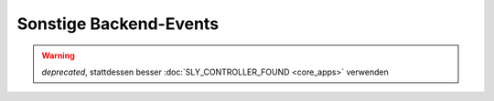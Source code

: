 Sonstige Backend-Events
=======================

.. slyevent:: PAGE_CHECKED
  :type:    notify
  :in:      string
  :subject: der Name der aktuellen Backendseite

  benachrichtigt über die endgültig festgelegte Backend-Seite, die nun
  ausgeführt wird

.. warning::

   *deprecated*, stattdessen besser :doc:`SLY_CONTROLLER_FOUND <core_apps>`
   verwenden

.. =============================================================================

.. slyevent:: PAGE_TITLE
  :type:    filter
  :in:      string
  :out:     string
  :subject: der Seitentitel
  :params:
    page (string)  der Name der aktuellen Seite

  Über dieses Event können Listener den Seitentitel noch einmal verändern.

.. =============================================================================

.. slyevent:: PAGE_TITLE_SHOWN
  :type:    notify
  :in:      string
  :subject: die gerenderten Untermenülinks als HTML-String
  :params:
    page (string)  der Name der aktuellen Seite

  wird direkt nach ``PAGE_TITLE`` ausgeführt

.. =============================================================================

.. slyevent:: SLY_LAYOUT_NAVI
  :type:    filter
  :in:      sly_Layout_Navigation_Backend
  :out:     sly_Layout_Navigation_Backend
  :subject: die Backend-Navigation

  Über dieses Event können AddOns das Menü von Sally noch einmal verändern,
  bevor es gerendert wird.

.. =============================================================================

.. slyevent:: SLY_BE_LOGIN
  :type:    notify
  :in:      sly_Model_User
  :since:   0.7.0
  :subject: der Nutzer, der sich gerade eingeloggt hat

  Dieses Event wird ausgelöst, nachdem sich ein Benutzer im Backend eingeloggt
  hat. Dazu muss der Nutzer auch das Recht ``apps/backend`` haben.

.. =============================================================================

.. slyevent:: SLY_BE_LOGOUT
  :type:    notify
  :in:      sly_Model_User
  :since:   0.7.0
  :subject: der Nutzer, der sich gerade ausgeloggt hat

  Dieses Event wird ausgelöst, nachdem sich ein Benutzer aus dem Backend
  ausgeloggt hat.
